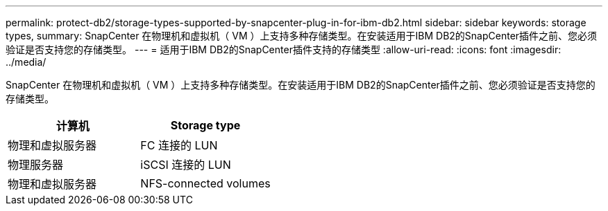 ---
permalink: protect-db2/storage-types-supported-by-snapcenter-plug-in-for-ibm-db2.html 
sidebar: sidebar 
keywords: storage types, 
summary: SnapCenter 在物理机和虚拟机（ VM ）上支持多种存储类型。在安装适用于IBM DB2的SnapCenter插件之前、您必须验证是否支持您的存储类型。 
---
= 适用于IBM DB2的SnapCenter插件支持的存储类型
:allow-uri-read: 
:icons: font
:imagesdir: ../media/


[role="lead"]
SnapCenter 在物理机和虚拟机（ VM ）上支持多种存储类型。在安装适用于IBM DB2的SnapCenter插件之前、您必须验证是否支持您的存储类型。

|===
| 计算机 | Storage type 


 a| 
物理和虚拟服务器
 a| 
FC 连接的 LUN



 a| 
物理服务器
 a| 
iSCSI 连接的 LUN



 a| 
物理和虚拟服务器
 a| 
NFS-connected volumes

|===